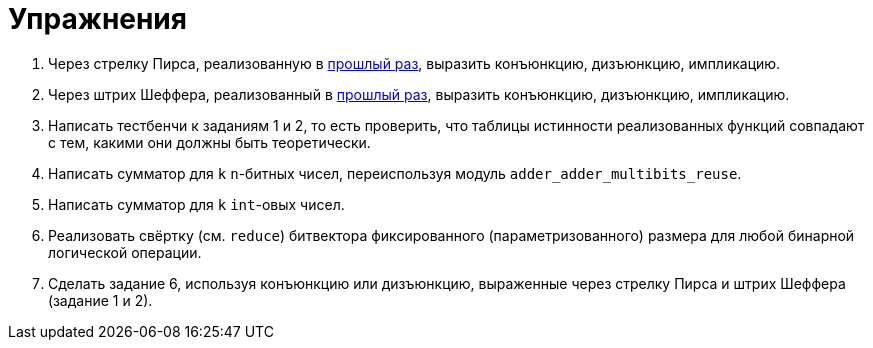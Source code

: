 = Упражнения

1. Через стрелку Пирса, реализованную в xref:02-combination-logic:exercises.adoc[прошлый раз], выразить конъюнкцию, дизъюнкцию, импликацию.
2. Через штрих Шеффера, реализованный в xref:02-combination-logic:exercises.adoc[прошлый раз], выразить конъюнкцию, дизъюнкцию, импликацию.
3. Написать тестбенчи к заданиям 1 и 2, то есть проверить, что таблицы истинности реализованных функций совпадают с тем, какими они должны быть теоретически.
4. Написать сумматор для `k` `n`-битных чисел, переиспользуя модуль `adder_adder_multibits_reuse`.
5. Написать сумматор для `k` `int`-овых чисел.
6. Реализовать свёртку (см. `reduce`) битвектора фиксированного (параметризованного) размера для любой бинарной логической операции.
7. Сделать задание 6, используя конъюнкцию или дизъюнкцию, выраженные через стрелку Пирса и штрих Шеффера (задание 1 и 2).
